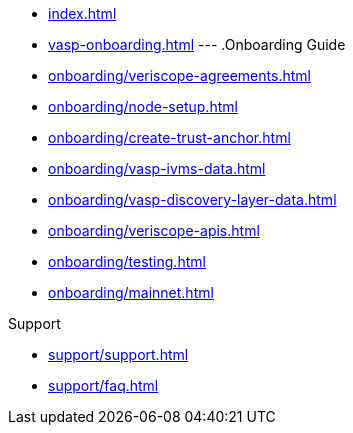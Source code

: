 
* xref:index.adoc[]
* xref:vasp-onboarding.adoc[]
---
.Onboarding Guide
* xref:onboarding/veriscope-agreements.adoc[]
* xref:onboarding/node-setup.adoc[]
* xref:onboarding/create-trust-anchor.adoc[]
* xref:onboarding/vasp-ivms-data.adoc[]
* xref:onboarding/vasp-discovery-layer-data.adoc[]
* xref:onboarding/veriscope-apis.adoc[]
* xref:onboarding/testing.adoc[]
* xref:onboarding/mainnet.adoc[]

.Support
* xref:support/support.adoc[]
* xref:support/faq.adoc[]